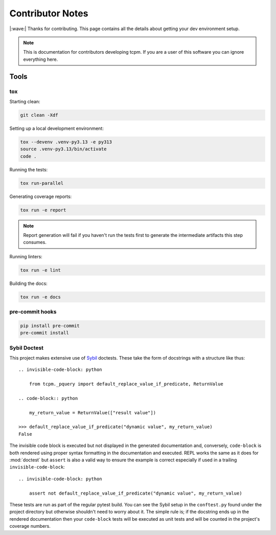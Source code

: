 #####################
Contributor Notes
#####################

|:wave:| Thanks for contributing. This page contains all the details about getting
your dev environment setup.

.. note::

    This is documentation for contributors developing tcpm. If you are
    a user of this software you can ignore everything here.


************************************************
Tools
************************************************

tox
================================================

Starting clean:

.. code-block:: bash

    git clean -Xdf

Setting up a local development environment:

.. code-block:: bash

    tox --devenv .venv-py3.13 -e py313
    source .venv-py3.13/bin/activate
    code .

Running the tests:

.. code-block:: bash

    tox run-parallel

Generating coverage reports:

.. code-block:: bash

    tox run -e report

.. note::

    Report generation will fail if you haven't run the tests first to generate the intermediate artifacts this step
    consumes.

Running linters:

.. code-block:: bash

    tox run -e lint

Building the docs:

.. code-block:: bash

    tox run -e docs


pre-commit hooks
================================================

.. code-block:: bash

    pip install pre-commit
    pre-commit install


Sybil Doctest
================================================

This project makes extensive use of `Sybil <https://sybil.readthedocs.io/en/latest/>`_ doctests.
These take the form of docstrings with a structure like thus::

    .. invisible-code-block: python

        from tcpm._pquery import default_replace_value_if_predicate, ReturnValue

    .. code-block:: python

        my_return_value = ReturnValue(["result value"])

    >>> default_replace_value_if_predicate("dynamic value", my_return_value)
    False

The invisible code block is executed but not displayed in the generated documentation and,
conversely, ``code-block`` is both rendered using proper syntax formatting in the documentation
and executed. REPL works the same as it does for :mod:`doctest` but ``assert`` is also a valid
way to ensure the example is correct especially if used in a trailing ``invisible-code-block``::

    .. invisible-code-block: python

        assert not default_replace_value_if_predicate("dynamic value", my_return_value)

These tests are run as part of the regular pytest build. You can see the Sybil setup in the
``conftest.py`` found under the project directory but otherwise shouldn't need to worry about
it. The simple rule is; if the docstring ends up in the rendered documentation then your
``code-block`` tests will be executed as unit tests and will be counted in the project's
coverage numbers.
